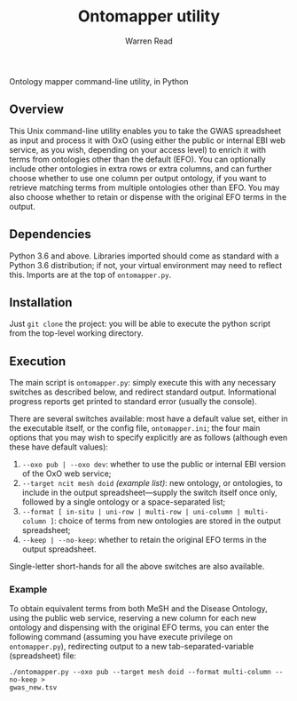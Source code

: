 #+TITLE: Ontomapper utility
#+AUTHOR: Warren Read
#+STARTUP: showall indent
#+OPTIONS: num:nil toc:nil


Ontology mapper command-line utility, in Python

** Overview

This Unix command-line utility enables you to take the GWAS spreadsheet as input
and process it with OxO (using either the public or internal EBI web service, as
you wish, depending on your access level) to enrich it with terms from
ontologies other than the default (EFO). You can optionally include other
ontologies in extra rows or extra columns, and can further choose whether to use
one column per output ontology, if you want to retrieve matching terms from
multiple ontologies other than EFO. You may also choose whether to retain or
dispense with the original EFO terms in the output.

** Dependencies

Python 3.6 and above. Libraries imported should come as standard with a Python
3.6 distribution; if not, your virtual environment may need to reflect this.
Imports are at the top of ~ontomapper.py~.

** Installation

Just ~git clone~ the project: you will be able to execute the python script from
the top-level working directory.

** Execution

The main script is ~ontomapper.py~: simply execute this with any necessary
switches as described below, and redirect standard output. Informational
progress reports get printed to standard error (usually the console).

There are several switches available: most have a default value set, either in
the executable itself, or the config file, ~ontomapper.ini~; the four main
options that you may wish to specify explicitly are as follows (although even
these have default values):

1. ~--oxo pub | --oxo dev~: whether to use the public or internal EBI version of
   the OxO web service;
2. ~--target ncit mesh doid~ /(example list)/: new ontology, or ontologies, to
   include in the output spreadsheet---supply the switch itself once only,
   followed by a single ontology or a space-separated list;
3. ~--format [ in-situ | uni-row | multi-row | uni-column | multi-column ]~:
   choice of terms from new ontologies are stored in the output spreadsheet;
4. ~--keep | --no-keep~: whether to retain the original EFO terms in the output
   spreadsheet.

Single-letter short-hands for all the above switches are also available.

*** Example

To obtain equivalent terms from both MeSH and the Disease Ontology, using the
public web service, reserving a new column for each new ontology and dispensing
with the original EFO terms, you can enter the following command (assuming you
have execute privilege on ~ontomapper.py~), redirecting output to a new
tab-separated-variable (spreadsheet) file:

~./ontomapper.py --oxo pub --target mesh doid --format multi-column --no-keep >
gwas_new.tsv~
